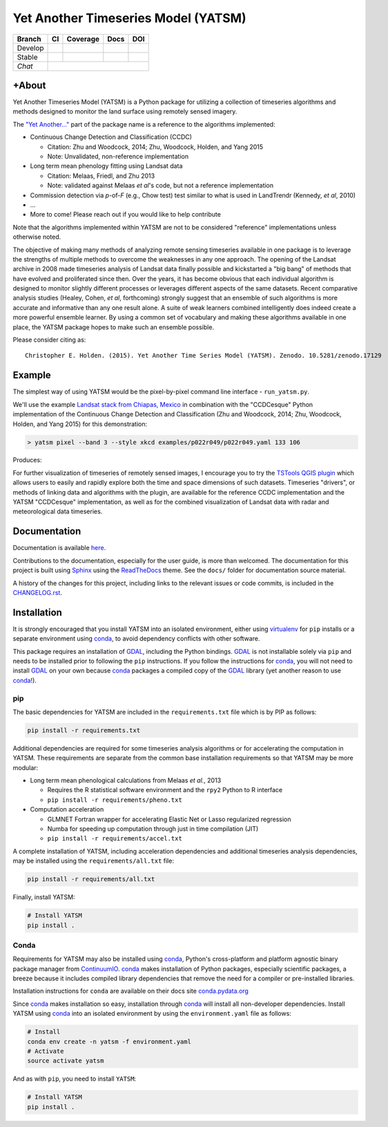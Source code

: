 Yet Another Timeseries Model (YATSM)
====================================

+---------+-----------------------+--------------------------+---------------+-------+
| Branch  |          CI           |         Coverage         |      Docs     |  DOI  |
+=========+=======================+==========================+===============+=======+
| Develop |     |Build Status|    |     |Coverage Status|    |     |RTFD|    |       |
+---------+-----------------------+--------------------------+---------------+-------+
| Stable  | |Build Status v0.6.x| | |Coverage Status v0.6.x| | |RTFD v0.6.x| | |DOI| |
+---------+-----------------------+--------------------------+---------------+-------+
| *Chat*  |                                |Gitter|                                  |
+---------+-----------------------+--------------------------+---------------+-------+

+About
-----

Yet Another Timeseries Model (YATSM) is a Python package for utilizing a collection of timeseries algorithms and methods designed to monitor the land surface using remotely sensed imagery.

The `"Yet Another..." <http://en.wikipedia.org/wiki/Yet_another>`__ part of the package name is a reference to the algorithms implemented:

-  Continuous Change Detection and Classification (CCDC)

   -  Citation: Zhu and Woodcock, 2014; Zhu, Woodcock, Holden, and Yang 2015
   -  Note: Unvalidated, non-reference implementation

-  Long term mean phenology fitting using Landsat data

   -  Citation: Melaas, Friedl, and Zhu 2013
   -  Note: validated against Melaas *et al*'s code, but not a reference implementation

-  Commission detection via *p*-of-*F* (e.g., Chow test) test similar to what is used in LandTrendr (Kennedy, *et al*, 2010)
-  ...
-  More to come! Please reach out if you would like to help contribute

Note that the algorithms implemented within YATSM are not to be considered "reference" implementations unless otherwise noted.

The objective of making many methods of analyzing remote sensing timeseries available in one package is to leverage the strengths of multiple methods to overcome the weaknesses in any one approach. The opening of the Landsat archive in 2008 made timeseries analysis of Landsat data finally possible and kickstarted a "big bang" of methods that have evolved and proliferated since then. Over the years, it has become obvious that each individual algorithm is designed to monitor slightly different processes or leverages different aspects of the same datasets. Recent comparative analysis studies (Healey, Cohen, *et al*, forthcoming) strongly suggest that an ensemble of such algorithms is more accurate and informative than any one result alone. A suite of weak learners combined intelligently does indeed create a more powerful ensemble learner. By using a common set of vocabulary and making these algorithms available in one place, the YATSM package hopes to make such an ensemble possible.

Please consider citing as:

::

    Christopher E. Holden. (2015). Yet Another Time Series Model (YATSM). Zenodo. 10.5281/zenodo.17129

Example
-------

The simplest way of using YATSM would be the pixel-by-pixel command line
interface - ``run_yatsm.py``.

We'll use the example `Landsat stack from Chiapas, Mexico <https://github.com/ceholden/landsat_stack>`__ in combination with the "CCDCesque" Python implementation of the Continuous Change Detection and Classification (Zhu and Woodcock, 2014; Zhu, Woodcock, Holden, and Yang 2015) for this demonstration:

.. code:: bash

        > yatsm pixel --band 3 --style xkcd examples/p022r049/p022r049.yaml 133 106

Produces:

.. image:: docs/media/double_cut_ts_b3.png
.. image:: docs/media/double_cut_ts_fitted_b3.png

For further visualization of timeseries of remotely sensed images, I encourage you to try the `TSTools QGIS plugin <https://github.com/ceholden/TSTools>`__ which allows users to easily and rapidly explore both the time and space dimensions of such datasets. Timeseries "drivers", or methods of linking data and algorithms with the plugin, are available for the reference CCDC implementation and the YATSM "CCDCesque" implementation, as well as for the combined visualization of Landsat data with radar and meteorological data timeseries.

Documentation
-------------

Documentation is available `here <https://yatsm.readthedocs.org/en/latest/>`_.

Contributions to the documentation, especially for the user guide, is more than welcomed. The documentation for this project is built using `Sphinx <http://sphinx-doc.org/>`__ using the `ReadTheDocs <https://readthedocs.org/>`__ theme. See the ``docs/`` folder for documentation source material.

A history of the changes for this project, including links to the relevant issues or code commits, is included in the `CHANGELOG.rst <CHANGELOG.rst>`_.

Installation
------------

It is strongly encouraged that you install YATSM into an isolated environment, either using `virtualenv <https://virtualenv.pypa.io/en/latest/>`__ for ``pip`` installs or a separate environment using conda_, to avoid dependency conflicts with other software.

This package requires an installation of GDAL_, including the Python bindings. GDAL_ is not installable solely via ``pip`` and needs to be installed prior to following the ``pip`` instructions. If you follow the instructions for `conda <http://conda.pydata.org/docs/>`__, you will not need to install GDAL_ on your own because conda_ packages a compiled copy of the GDAL_ library (yet another reason to use conda_!).

pip
~~~

The basic dependencies for YATSM are included in the ``requirements.txt`` file which is by PIP as follows:

.. code:: bash

        pip install -r requirements.txt

Additional dependencies are required for some timeseries analysis algorithms or for accelerating the computation in YATSM. These requirements are separate from the common base installation requirements so that YATSM may be more modular:

-  Long term mean phenological calculations from Melaas *et al.*, 2013

   -  Requires the R statistical software environment and the ``rpy2``
      Python to R interface
   -  ``pip install -r requirements/pheno.txt``

-  Computation acceleration

   -  GLMNET Fortran wrapper for accelerating Elastic Net or Lasso
      regularized regression
   -  Numba for speeding up computation through just in time compilation
      (JIT)
   -  ``pip install -r requirements/accel.txt``

A complete installation of YATSM, including acceleration dependencies and additional timeseries analysis dependencies, may be installed using the ``requirements/all.txt`` file:

.. code:: bash

        pip install -r requirements/all.txt


Finally, install YATSM:

.. code:: bash

        # Install YATSM
        pip install .

Conda
~~~~~

Requirements for YATSM may also be installed using conda_, Python's cross-platform and platform agnostic binary package manager from `ContinuumIO <http://continuum.io/>`__. conda_ makes installation of Python packages, especially scientific packages, a breeze because it includes compiled library dependencies that remove the need for a
compiler or pre-installed libraries.

Installation instructions for ``conda`` are available on their docs site `conda.pydata.org <http://conda.pydata.org/docs/get-started.html>`__

Since conda_ makes installation so easy, installation through conda_ will install all non-developer dependencies. Install YATSM using conda_ into an isolated environment by using the ``environment.yaml`` file as follows:

.. code:: bash

        # Install
        conda env create -n yatsm -f environment.yaml
        # Activate
        source activate yatsm

And as with ``pip``, you need to install ``YATSM``:

.. code:: bash

        # Install YATSM
        pip install .


.. |Build Status| image:: https://travis-ci.org/ceholden/yatsm.svg?branch=master
   :target: https://travis-ci.org/ceholden/yatsm
.. |Coverage Status| image:: https://coveralls.io/repos/ceholden/yatsm/badge.svg?branch=master&service=github
   :target: https://coveralls.io/github/ceholden/yatsm?branch=master&q=q
.. |RTFD| image:: https://readthedocs.org/projects/yatsm/badge/?version=latest
   :target: https://yatsm.readthedocs.io/en/latest/
   :alt: Documentation Status
.. |Build Status v0.6.x| image:: https://travis-ci.org/ceholden/yatsm.svg?branch=v0.6.x-maintenance
   :target: https://travis-ci.org/ceholden/yatsm
.. |Coverage Status v0.6.x| image:: https://coveralls.io/repos/github/ceholden/yatsm/badge.svg?branch=v0.6.x-maintenance
   :target: https://coveralls.io/github/ceholden/yatsm?branch=v0.6.x-maintenance
.. |RTFD v0.6.x| image:: https://readthedocs.org/projects/yatsm/badge/?version=v0.6.x-maintenance
   :target: https://yatsm.readthedocs.io/en/v0.6.x-maintenance/index.html
   :alt: Documentation Status
.. |DOI| image:: https://zenodo.org/badge/6804/ceholden/yatsm.svg
   :target: https://zenodo.org/badge/latestdoi/6804/ceholden/yatsm
.. |Gitter| image:: https://badges.gitter.im/Join%20Chat.svg
   :target: https://gitter.im/ceholden/yatsm?utm_source=badge&utm_medium=badge&utm_campaign=pr-badge&utm_content=body_badge
.. _GDAL: http://gdal.org/
.. _conda: http://conda.pydata.org/docs/
